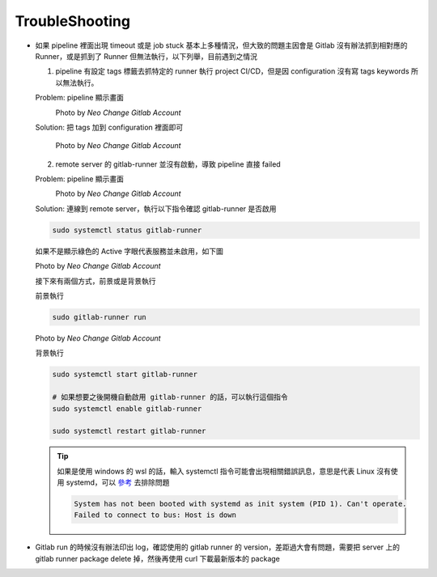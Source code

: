 TroubleShooting
===============

- 如果 pipeline 裡面出現 timeout 或是 job stuck 基本上多種情況，但大致的問題主因會是 Gitlab 沒有辦法抓到相對應的 Runner，或是抓到了 Runner 但無法執行，以下列舉，目前遇到之情況

  1. pipeline 有設定 tags 標籤去抓特定的 runner 執行 project CI/CD，但是因 configuration 沒有寫 tags keywords 所以無法執行。

  Problem: pipeline 顯示畫面
    .. image:: _static/troubleshooting_01.png

    .. rst-class:: image-source

    Photo by `Neo Change Gitlab Account`

  Solution: 把 tags 加到 configuration 裡面即可

    .. image:: _static/troubleshooting_02.png

    .. rst-class:: image-source

    Photo by `Neo Change Gitlab Account`

  2. remote server 的 gitlab-runner 並沒有啟動，導致 pipeline 直接 failed

  Problem: pipeline 顯示畫面
    .. image:: _static/troubleshooting_03.png

    .. rst-class:: image-source

    Photo by `Neo Change Gitlab Account`

  Solution: 連線到 remote server，執行以下指令確認 gitlab-runner 是否啟用

  .. code-block:: console

    sudo systemctl status gitlab-runner

  如果不是顯示綠色的 Active 字眼代表服務並未啟用，如下圖

  .. image:: _static/troubleshooting_04.png

  .. rst-class:: image-source

  Photo by `Neo Change Gitlab Account`

  接下來有兩個方式，前景或是背景執行

  前景執行

  .. code-block:: console

    sudo gitlab-runner run

  .. image:: _static/troubleshooting_05.png

  .. rst-class:: image-source

  Photo by `Neo Change Gitlab Account`

  背景執行

  .. code-block:: console

    sudo systemctl start gitlab-runner

    # 如果想要之後開機自動啟用 gitlab-runner 的話，可以執行這個指令
    sudo systemctl enable gitlab-runner

    sudo systemctl restart gitlab-runner

  .. Tip::
    如果是使用 windows 的 wsl 的話，輸入 systemctl 指令可能會出現相關錯誤訊息，意思是代表 Linux 沒有使用 systemd，可以 `參考 <https://ithelp.ithome.com.tw/articles/10255920>`_ 去排除問題

    .. code-block:: console

        System has not been booted with systemd as init system (PID 1). Can't operate.
        Failed to connect to bus: Host is down

- Gitlab run 的時候沒有辦法印出 log，確認使用的 gitlab runner 的 version，差距過大會有問題，需要把 server 上的 gitlab runner package delete 掉，然後再使用 curl 下載最新版本的 package
